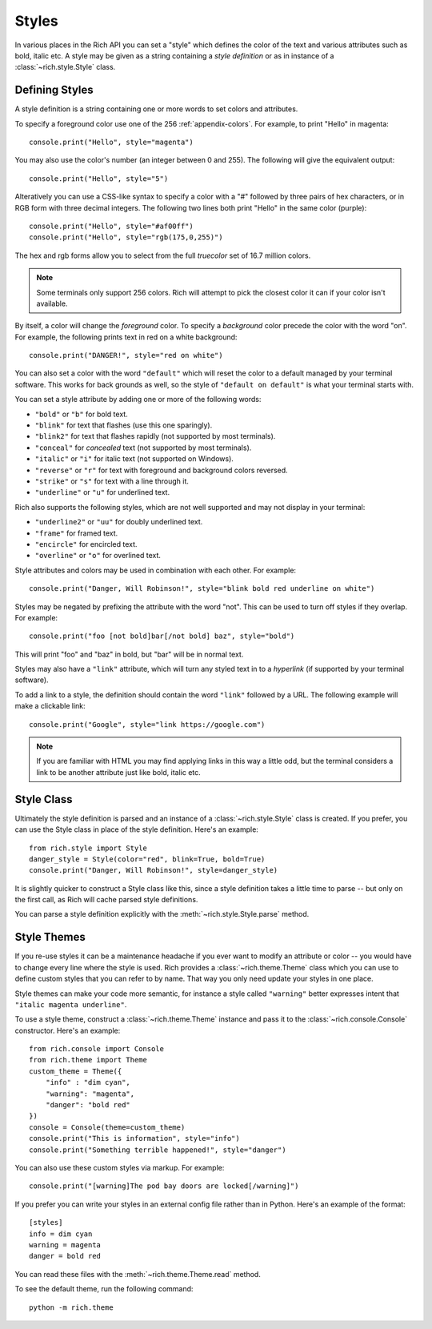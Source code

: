 .. _styles:


Styles
======

In various places in the Rich API you can set a "style" which defines the color of the text and various attributes such as bold, italic etc. A style may be given as a string containing a *style definition* or as in instance of a :class:`~rich.style.Style` class.


Defining Styles
---------------

A style definition is a string containing one or more words to set colors and attributes.

To specify a foreground color use one of the 256 :ref:`appendix-colors`. For example, to print "Hello" in magenta::

    console.print("Hello", style="magenta")

You may also use the color's number (an integer between 0 and 255). The following will give the equivalent output::

    console.print("Hello", style="5")

Alteratively you can use a CSS-like syntax to specify a color with a "#" followed by three pairs of hex characters, or in RGB form with three decimal integers. The following two lines both print "Hello" in the same color (purple)::

    console.print("Hello", style="#af00ff")
    console.print("Hello", style="rgb(175,0,255)")

The hex and rgb forms allow you to select from the full *truecolor* set of 16.7 million colors.

.. note::
    Some terminals only support 256 colors. Rich will attempt to pick the closest color it can if your color isn't available.

By itself, a color will change the *foreground* color. To specify a *background* color precede the color with the word "on". For example, the following prints text in red on a white background::

    console.print("DANGER!", style="red on white")

You can also set a color with the word ``"default"`` which will reset the color to a default managed by your terminal software. This works for back grounds as well, so the style of ``"default on default"`` is what your terminal starts with.

You can set a style attribute by adding one or more of the following words:

* ``"bold"`` or ``"b"`` for bold text.
* ``"blink"`` for text that flashes (use this one sparingly).
* ``"blink2"`` for text that flashes rapidly (not supported by most terminals).
* ``"conceal"`` for *concealed* text (not supported by most terminals).
* ``"italic"`` or ``"i"`` for italic text (not supported on Windows).
* ``"reverse"`` or ``"r"`` for text with foreground and background colors reversed.
* ``"strike"`` or ``"s"`` for text with a line through it.
* ``"underline"`` or ``"u"`` for underlined text.

Rich also supports the following styles, which are not well supported and may not display in your terminal:

* ``"underline2"`` or ``"uu"`` for doubly underlined text.
* ``"frame"`` for framed text.
* ``"encircle"`` for encircled text.
* ``"overline"`` or ``"o"`` for overlined text.

Style attributes and colors may be used in combination with each other. For example::

    console.print("Danger, Will Robinson!", style="blink bold red underline on white")

Styles may be negated by prefixing the attribute with the word "not". This can be used to turn off styles if they overlap. For example::

    console.print("foo [not bold]bar[/not bold] baz", style="bold")

This will print "foo" and "baz" in bold, but "bar" will be in normal text.

Styles may also have a ``"link"`` attribute, which will turn any styled text in to a *hyperlink* (if supported by your terminal software).

To add a link to a style, the definition should contain the word ``"link"`` followed by a URL. The following example will make a clickable link::

    console.print("Google", style="link https://google.com")

.. note::
    If you are familiar with HTML you may find applying links in this way a little odd, but the terminal considers a link to be another attribute just like bold, italic etc. 
    


Style Class
-----------

Ultimately the style definition is parsed and an instance of a :class:`~rich.style.Style` class is created. If you prefer, you can use the Style class in place of the style definition. Here's an example::

    from rich.style import Style
    danger_style = Style(color="red", blink=True, bold=True)
    console.print("Danger, Will Robinson!", style=danger_style)

It is slightly quicker to construct a Style class like this, since a style definition takes a little time to parse -- but only on the first call, as Rich will cache parsed style definitions.

You can parse a style definition explicitly with the :meth:`~rich.style.Style.parse` method.


.. _themes:


Style Themes
------------

If you re-use styles it can be a maintenance headache if you ever want to modify an attribute or color -- you would have to change every line where the style is used. Rich provides a :class:`~rich.theme.Theme` class which you can use to define custom styles that you can refer to by name. That way you only need update your styles in one place.

Style themes can make your code more semantic, for instance a style called ``"warning"`` better expresses intent that ``"italic magenta underline"``.

To use a style theme, construct a :class:`~rich.theme.Theme` instance and pass it to the :class:`~rich.console.Console` constructor. Here's an example::

    from rich.console import Console
    from rich.theme import Theme
    custom_theme = Theme({
        "info" : "dim cyan",
        "warning": "magenta",
        "danger": "bold red"
    })
    console = Console(theme=custom_theme)
    console.print("This is information", style="info")
    console.print("Something terrible happened!", style="danger")

You can also use these custom styles via markup. For example::

    console.print("[warning]The pod bay doors are locked[/warning]")

If you prefer you can write your styles in an external config file rather than in Python. Here's an example of the format::

    [styles]
    info = dim cyan
    warning = magenta
    danger = bold red

You can read these files with the :meth:`~rich.theme.Theme.read` method.

To see the default theme, run the following command::

    python -m rich.theme

